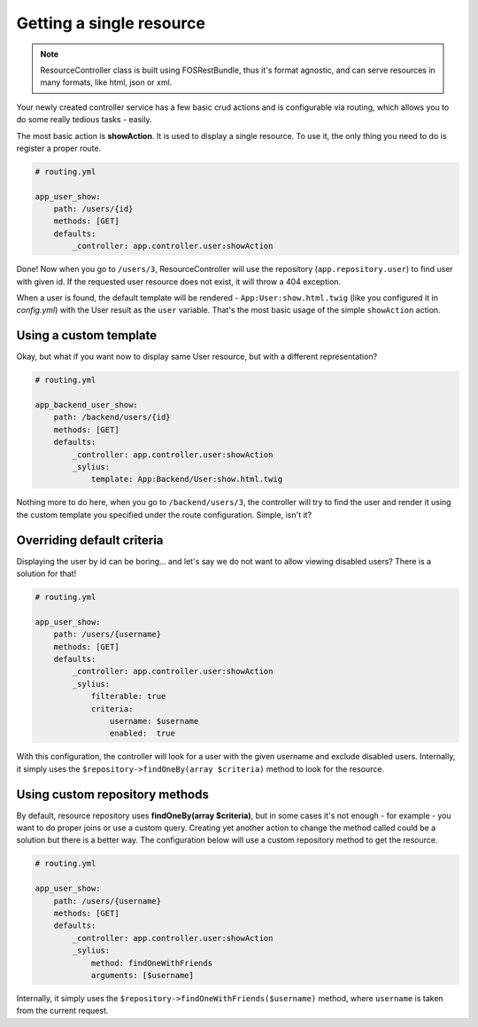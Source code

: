 Getting a single resource
=========================

.. note::

    ResourceController class is built using FOSRestBundle, thus it's format agnostic, and can serve resources in many formats, like html, json or xml.

Your newly created controller service has a few basic crud actions and is configurable via routing, which allows you to do some really tedious tasks - easily.

The most basic action is **showAction**. It is used to display a single resource. To use it, the only thing you need to do is register a proper route.

.. code-block:: yaml

    # routing.yml

    app_user_show:
        path: /users/{id}
        methods: [GET]
        defaults:
            _controller: app.controller.user:showAction

Done! Now when you go to ``/users/3``, ResourceController will use the repository (``app.repository.user``) to find user with given id.
If the requested user resource does not exist, it will throw a 404 exception.

When a user is found, the default template will be rendered - ``App:User:show.html.twig`` (like you configured it in `config.yml`) with the User result as the ``user`` variable.
That's the most basic usage of the simple ``showAction`` action.

Using a custom template
-----------------------

Okay, but what if you want now to display same User resource, but with a different representation?

.. code-block:: yaml

    # routing.yml

    app_backend_user_show:
        path: /backend/users/{id}
        methods: [GET]
        defaults:
            _controller: app.controller.user:showAction
            _sylius:
                template: App:Backend/User:show.html.twig

Nothing more to do here, when you go to ``/backend/users/3``, the controller will try to find the user and render it using the custom template you specified under the route configuration.
Simple, isn't it?

Overriding default criteria
---------------------------

Displaying the user by id can be boring... and let's say we do not want to allow viewing disabled users? There is a solution for that!

.. code-block:: yaml

    # routing.yml

    app_user_show:
        path: /users/{username}
        methods: [GET]
        defaults:
            _controller: app.controller.user:showAction
            _sylius:
                filterable: true
                criteria:
                    username: $username
                    enabled:  true

With this configuration, the controller will look for a user with the given username and exclude disabled users.
Internally, it simply uses the ``$repository->findOneBy(array $criteria)`` method to look for the resource.

Using custom repository methods
-------------------------------

By default, resource repository uses **findOneBy(array $criteria)**, but in some cases it's not enough - for example - you want to do proper joins or use a custom query.
Creating yet another action to change the method called could be a solution but there is a better way. The configuration below will use a custom repository method to get the resource.

.. code-block:: yaml

    # routing.yml

    app_user_show:
        path: /users/{username}
        methods: [GET]
        defaults:
            _controller: app.controller.user:showAction
            _sylius:
                method: findOneWithFriends
                arguments: [$username]

Internally, it simply uses the ``$repository->findOneWithFriends($username)`` method, where ``username`` is taken from the current request.
